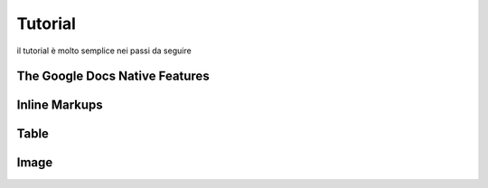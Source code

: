 
.. _h36711971261f3518968783337294a20:

Tutorial
########

il tutorial è molto semplice nei passi da seguire

.. _h2e2466207319265a2b484631c11587d:

The Google Docs Native Features
*******************************

.. _h2c1d74277104e41780968148427e:




.. _h2c1d74277104e41780968148427e:




.. _h80352f65a46575c6a74721e3ddb6a:

Inline Markups
**************

.. _h2c1d74277104e41780968148427e:




.. _h2c1d74277104e41780968148427e:




.. _h513c5b795d5d185d1c203d7e75205f41:

Table
*****

.. _h2c1d74277104e41780968148427e:




.. _h425360541a6d36a14487962c584b8:

Image
*****


.. bottom of content
